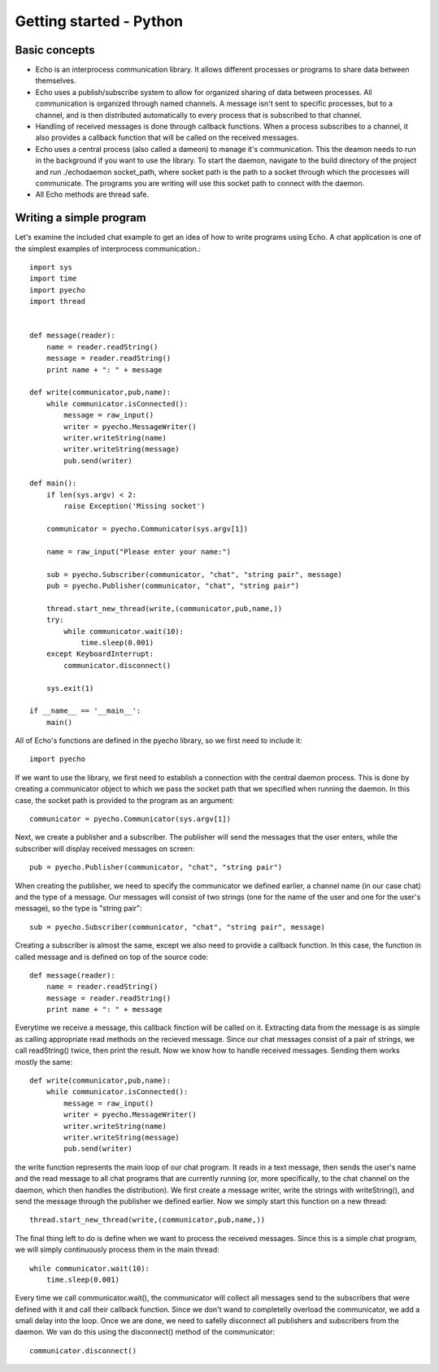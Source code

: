 Getting started - Python
================================

Basic concepts
--------------

* Echo is an interprocess communication library. It allows different processes or programs to share data between themselves.
* Echo uses a publish/subscribe system to allow for organized sharing of data between processes. All communication is organized through named channels. 
  A message isn't sent to specific processes, but to a channel, and is then distributed automatically to every process that is subscribed to that channel.
* Handling of received messages is done through callback functions. When a process subscribes to a channel, it also provides a callback function that will be 
  called on the received messages.
* Echo uses a central process (also called a dameon) to manage it's communication. This the deamon needs to run in the background if you want to use the library.
  To start the daemon, navigate to the build directory of the project and run ./echodaemon socket_path, where socket path is the path to a socket through which the processes
  will communicate. The programs you are writing will use this socket path to connect with the daemon.
* All Echo methods are thread safe. 


Writing a simple program
------------------------
Let's examine the included chat example to get an idea of how to write programs using Echo. A chat application is one of the simplest examples of interprocess communication.::
    
    import sys
    import time
    import pyecho
    import thread


    def message(reader):
        name = reader.readString()
        message = reader.readString()
        print name + ": " + message

    def write(communicator,pub,name):
        while communicator.isConnected():
            message = raw_input()
            writer = pyecho.MessageWriter()
            writer.writeString(name)
            writer.writeString(message)
            pub.send(writer)

    def main():
        if len(sys.argv) < 2:
            raise Exception('Missing socket')

        communicator = pyecho.Communicator(sys.argv[1])

        name = raw_input("Please enter your name:")   

        sub = pyecho.Subscriber(communicator, "chat", "string pair", message)
        pub = pyecho.Publisher(communicator, "chat", "string pair")

        thread.start_new_thread(write,(communicator,pub,name,))
        try:
            while communicator.wait(10):
                time.sleep(0.001)
        except KeyboardInterrupt:
            communicator.disconnect()

        sys.exit(1)

    if __name__ == '__main__':
        main() 

All of Echo's functions are defined in the pyecho library, so we first need to include it::
   
    import pyecho

If we want to use the library, we first need to establish a connection with the central daemon process. This is done by creating a communicator object to which we pass the socket path
that we specified when running the daemon. In this case, the socket path is provided to the program as an argument::

    communicator = pyecho.Communicator(sys.argv[1])

Next, we create a publisher and a subscriber. The publisher will send the messages that the user enters, while the subscriber will display received messages on screen::

    pub = pyecho.Publisher(communicator, "chat", "string pair")

When creating the publisher, we need to specify the communicator we defined earlier, a channel name (in our case chat) and the type of a message. Our messages will consist of two strings (one for the name of the user and one for the user's message), so the type is "string pair"::

    sub = pyecho.Subscriber(communicator, "chat", "string pair", message)

Creating a subscriber is almost the same, except we also need to provide a callback function. In this case, the function in called message and is defined on top of the source code::

    def message(reader):
        name = reader.readString()
        message = reader.readString()
        print name + ": " + message

Everytime we receive a message, this callback finction will be called on it. Extracting data from the message is as simple as calling appropriate read methods on the recieved message.
Since our chat messages consist of a pair of strings, we call readString() twice, then print the result.
Now we know how to handle received messages. Sending them works mostly the same::

    def write(communicator,pub,name):
        while communicator.isConnected():
            message = raw_input()
            writer = pyecho.MessageWriter()
            writer.writeString(name)
            writer.writeString(message)
            pub.send(writer)

the write function represents the main loop of our chat program. It reads in a text message, then sends the user's name and the read message to all chat programs that are currently running (or, more specifically, to the chat channel on the daemon, which then handles the distribution). We first create a message writer, write the strings with writeString(), and send the message through the publisher we defined earlier. Now we simply start this function on a new thread::

    thread.start_new_thread(write,(communicator,pub,name,))

The final thing left to do is define when we want to process the received messages. Since this is a simple chat program, we will simply continuously process them in the main thread::

    while communicator.wait(10):
        time.sleep(0.001)

Every time we call communicator.wait(), the communicator will collect all messages send to the subscribers that were defined with it and call their callback function. Since we don't wand to completelly overload the communicator, we add a small delay into the loop.
Once we are done, we need to safelly disconnect all publishers and subscribers from the daemon. We van do this using the disconnect() method of the communicator::

    communicator.disconnect()
